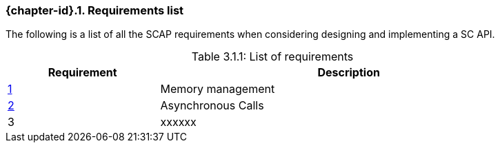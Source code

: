 // (C) Copyright 2014-2017 The Khronos Group Inc. All Rights Reserved.
// Khrono Group Safety Critical API Development SCAP
// document
// 
// Text format: asciidoc 8.6.9
// Editor:      Asciidoc Book Editor
//
// Description: Requirements 3.1 Requirements list
//
// Notes: The hyperlink ID, <<gh?????,?>> for each requirement orguideline in 
//        this documents is a representaion of Khronos SCAP Bugzilla issue 
//        tracking number. The letter 'gh' before the number must be present for 
//        Asciidoc to accept and create a hyperlink.

:Author: Illya Rudkin (spec editor)
:Author Initials: IOR
:Revision: 0.02

// Automatic section numbering, use {counter:section-id}  
:section-id: 0

=== {chapter-id}.{counter:chapter-sub-id}. Requirements list

The following is a list of all the SCAP requirements when considering designing and implementing a SC API.

[[TableListOfRequirments, 3.1.1]]
.List of requirements
[caption="Table 3.1.1: ", cols="^4,10", width="90%", options="header", frame="topbot"]
|=============================
|Requirement   | Description 
|<<b15991,{counter:section-id}>>  | Memory management
|<<gh9,{counter:section-id}>>     | Asynchronous Calls
|3  | [red yellow-background]#xxxxxx#
|=============================